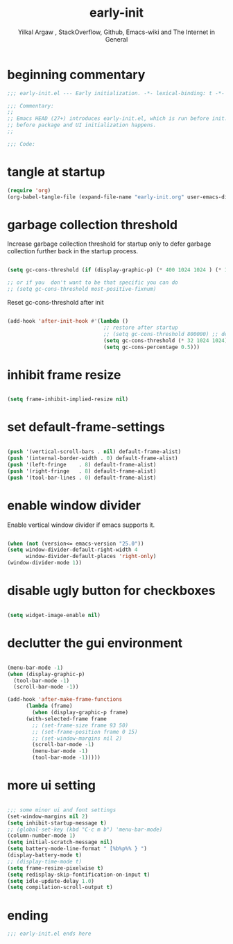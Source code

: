 #+TITLE: early-init
#+AUTHOR: Yilkal Argaw , StackOverflow, Github, Emacs-wiki and The Internet in General
#+HTML_HEAD: <link rel="stylesheet" href="https://cdn.jsdelivr.net/npm/water.css@2/out/water.css">
#+INFOJS_OPT: view:overview toc:3 ltoc:3 mouse:underline buttons:0 path:https://orgmode.org/worg/code/org-info-js/org-info-src.js
#+OPTIONS: ^:nil
#+OPTIONS: _:nil
#+EXCLUDE_TAGS: noexport
#+PROPERTY: header-args :tangle early-init.el

* beginning commentary
#+begin_src emacs-lisp
;;; early-init.el --- Early initialization. -*- lexical-binding: t -*-

;;; Commentary:
;;
;; Emacs HEAD (27+) introduces early-init.el, which is run before init.el,
;; before package and UI initialization happens.
;;

;;; Code:

#+end_src

* tangle at startup
#+begin_src emacs-lisp
  (require 'org)
  (org-babel-tangle-file (expand-file-name "early-init.org" user-emacs-directory))
#+end_src

* garbage collection threshold
  Increase garbage collection threshold for startup only to defer
  garbage collection further back in the startup process.

#+begin_src emacs-lisp

  (setq gc-cons-threshold (if (display-graphic-p) (* 400 1024 1024 ) (* 128 1024 1024)))

  ;; or if you  don't want to be that specific you can do
  ;; (setq gc-cons-threshold most-positive-fixnum)

#+end_src

  Reset gc-cons-threshold after init

#+begin_src emacs-lisp

(add-hook 'after-init-hook #'(lambda ()
                               ;; restore after startup
                               ;; (setq gc-cons-threshold 800000) ;; default
                               (setq gc-cons-threshold (* 32 1024 1024))
                               (setq gc-cons-percentage 0.5)))

#+end_src

* inhibit frame resize

#+begin_src emacs-lisp

  (setq frame-inhibit-implied-resize nil)

#+end_src

* set default-frame-settings
#+begin_src emacs-lisp

  (push '(vertical-scroll-bars . nil) default-frame-alist)
  (push '(internal-border-width . 0) default-frame-alist)
  (push '(left-fringe    . 8) default-frame-alist)
  (push '(right-fringe   . 8) default-frame-alist)
  (push '(tool-bar-lines . 0) default-frame-alist)

#+end_src

* enable window divider

 Enable vertical window divider if emacs supports it.
#+begin_src emacs-lisp

  (when (not (version<= emacs-version "25.0"))
  (setq window-divider-default-right-width 4
        window-divider-default-places 'right-only)
  (window-divider-mode 1))

#+end_src

* disable ugly button for checkboxes

#+begin_src emacs-lisp

  (setq widget-image-enable nil)

#+end_src

* declutter the gui environment
#+begin_src emacs-lisp

  (menu-bar-mode -1)
  (when (display-graphic-p)
    (tool-bar-mode -1)
    (scroll-bar-mode -1))

  (add-hook 'after-make-frame-functions
	    (lambda (frame)
	      (when (display-graphic-p frame)
		(with-selected-frame frame
		  ;; (set-frame-size frame 93 50)
		  ;; (set-frame-position frame 0 15)
		  ;; (set-window-margins nil 2)
		  (scroll-bar-mode -1)
		  (menu-bar-mode -1)
		  (tool-bar-mode -1)))))

#+end_src

* more ui setting
#+begin_src emacs-lisp

  ;;; some minor ui and font settings
  (set-window-margins nil 2)
  (setq inhibit-startup-message t)
  ;; (global-set-key (kbd "C-c m b") 'menu-bar-mode)
  (column-number-mode 1)
  (setq initial-scratch-message nil)
  (setq battery-mode-line-format " [%b%p%% } ")
  (display-battery-mode t)
  ;; (display-time-mode t)
  (setq frame-resize-pixelwise t)
  (setq redisplay-skip-fontification-on-input t)
  (setq idle-update-delay 1.0)
  (setq compilation-scroll-output t)

#+end_src

* ending
#+begin_src emacs-lisp
;;; early-init.el ends here
#+end_src


